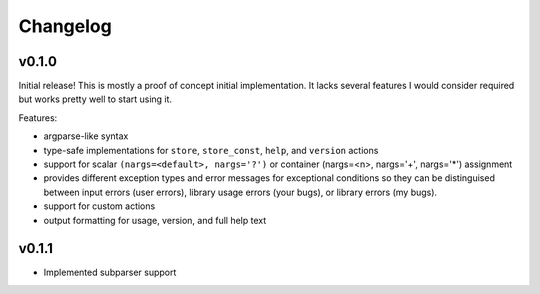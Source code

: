 =========
Changelog
=========

v0.1.0
======

Initial release! This is mostly a proof of concept initial implementation. It
lacks several features I would consider required but works pretty well to start
using it.

Features:

* argparse-like syntax
* type-safe implementations for ``store``, ``store_const``, ``help``, and
  ``version`` actions
* support for scalar ``(nargs=<default>, nargs='?')`` or
  container (nargs=<n>, nargs='+', nargs='*') assignment
* provides different exception types and error messages for exceptional
  conditions so they can be distinguised between input errors (user errors),
  library usage errors (your bugs), or library errors (my bugs).
* support for custom actions
* output formatting for usage, version, and full help text

v0.1.1
====================

* Implemented subparser support

